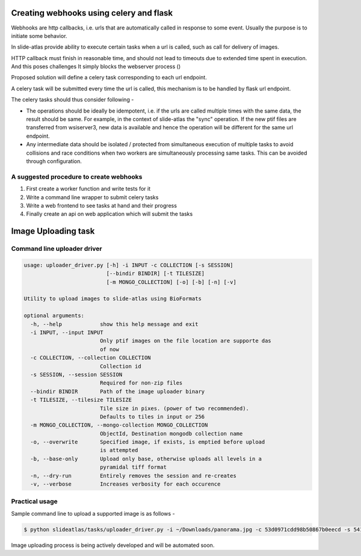 
Creating webhooks using celery and flask
========================================

Webhooks are http callbacks, i.e. urls that are automatically called in response to some event. Usually the purpose is to initiate some behavior.

In slide-atlas provide ability to execute certain tasks when a url is called, such as call for delivery of images.

HTTP callback must finish in reasonable time, and should not lead to timeouts due to extended
time spent in execution. And this poses challenges It simply blocks the webserver process ()

Proposed solution will define a celery task corresponding to each url endpoint.

A celery task will be submitted every time the url is called, this mechanism is to be handled by flask url endpoint.


The celery tasks should thus consider following -

- The operations should be ideally be idempotent, i.e. if the urls are called multiple times
  with the same data, the result should be same. For example, in the context of slide-atlas the "sync" operation. If the new ptif files are transferred from wsiserver3, new data is available and hence the operation will be different for the same url endpoint.

- Any intermediate data should be isolated / protected from simultaneous execution of multiple tasks
  to avoid collisions and race conditions when two workers are simultaneously processing same tasks. This can be avoided through configuration.

A suggested procedure to create webhooks
----------------------------------------

#. First create a worker function and write tests for it
#. Write a command line wrapper to submit celery tasks
#. Write a web frontend to see tasks at hand and their progress
#. Finally create an api on web application which will submit the tasks

Image Uploading task
====================

Command line uploader driver
----------------------------

.. code-block:: none

    usage: uploader_driver.py [-h] -i INPUT -c COLLECTION [-s SESSION]
                              [--bindir BINDIR] [-t TILESIZE]
                              [-m MONGO_COLLECTION] [-o] [-b] [-n] [-v]

    Utility to upload images to slide-atlas using BioFormats

    optional arguments:
      -h, --help            show this help message and exit
      -i INPUT, --input INPUT
                            Only ptif images on the file location are supporte das
                            of now
      -c COLLECTION, --collection COLLECTION
                            Collection id
      -s SESSION, --session SESSION
                            Required for non-zip files
      --bindir BINDIR       Path of the image uploader binary
      -t TILESIZE, --tilesize TILESIZE
                            Tile size in pixes. (power of two recommended).
                            Defaults to tiles in input or 256
      -m MONGO_COLLECTION, --mongo-collection MONGO_COLLECTION
                            ObjectId, Destination mongodb collection name
      -o, --overwrite       Specified image, if exists, is emptied before upload
                            is attempted
      -b, --base-only       Upload only base, otherwise uploads all levels in a
                            pyramidal tiff format
      -n, --dry-run         Entirely removes the session and re-creates
      -v, --verbose         Increases verbosity for each occurence

Practical usage
---------------

Sample command line to upload a supported image is as follows -

.. code-block:: none

  $ python slideatlas/tasks/uploader_driver.py -i ~/Downloads/panorama.jpg -c 53d0971cdd98b50867b0eecd -s 5417158bdd98b56bb5360650 -o

Image uploading process is being actively developed and will be automated soon.

